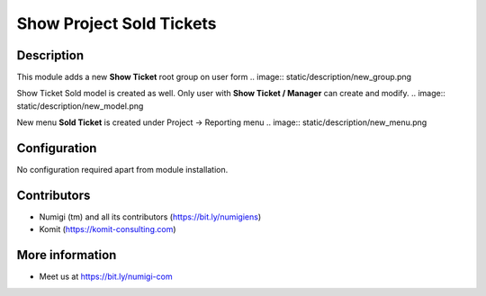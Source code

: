 Show Project Sold Tickets
=========================

Description
-----------

This module adds a new **Show Ticket** root group on user form
.. image:: static/description/new_group.png

Show Ticket Sold model is created as well. Only user with **Show Ticket / Manager** can create and modify.
.. image:: static/description/new_model.png

New menu **Sold Ticket** is created under Project -> Reporting menu
.. image:: static/description/new_menu.png


Configuration
-------------

No configuration required apart from module installation.

Contributors
------------
* Numigi (tm) and all its contributors (https://bit.ly/numigiens)
* Komit (https://komit-consulting.com)

More information
----------------
* Meet us at https://bit.ly/numigi-com
